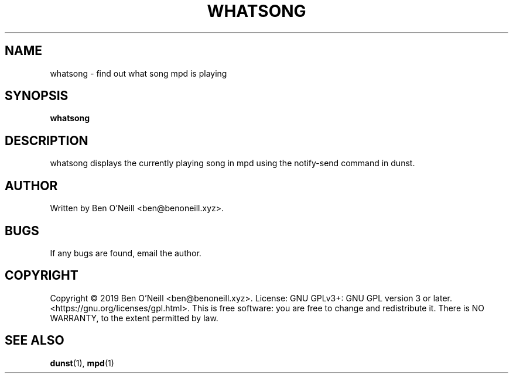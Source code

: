 .TH "WHATSONG" "1" "November 2019" "Ben's Misc Scripts" "User Commands"
.SH NAME
whatsong \- find out what song mpd is playing
.SH SYNOPSIS
.B whatsong
.SH DESCRIPTION
whatsong displays the currently playing song in mpd using the notify-send command in dunst.
.SH AUTHOR
Written by Ben O'Neill <ben@benoneill.xyz>.
.SH BUGS
If any bugs are found, email the author.
.SH COPYRIGHT
Copyright \(co 2019 Ben O'Neill <ben@benoneill.xyz>. License: GNU GPLv3+: GNU GPL
version 3 or later. <https://gnu.org/licenses/gpl.html>.
This is free software: you are free to change and redistribute it. There is NO
WARRANTY, to the extent permitted by law.
.SH SEE ALSO
.BR dunst (1),
.BR mpd (1)
